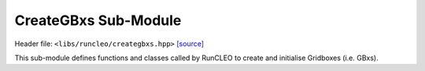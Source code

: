 CreateGBxs Sub-Module
=====================

Header file: ``<libs/runcleo/creategbxs.hpp>``
`[source] <https://github.com/yoctoyotta1024/CLEO/blob/main/libs/runcleo/creategbxs.hpp>`_

This sub-module defines functions and classes called by RunCLEO to create and
initialise Gridboxes (i.e. GBxs).

.. doxygenclass:: GenGridbox
   :project: runcleo
   :private-members:
   :protected-members:
   :members:
   :undoc-members:

.. doxygenfunction:: create_gbxs
   :project: runcleo

.. doxygenfunction:: initialise_gbxs
   :project: runcleo

.. doxygenfunction:: initialise_gbxs_on_host
   :project: runcleo

.. doxygenfunction:: is_gbxinit_complete
   :project: runcleo

.. doxygenfunction:: print_gbxs
   :project: runcleo
